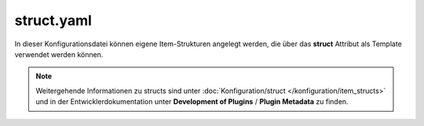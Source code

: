 
.. role:: bluesup
.. role:: redsup

.. index:: structs; struct.yaml

struct.yaml
===========

In dieser Konfigurationsdatei können eigene Item-Strukturen angelegt werden, die über das **struct** Attribut als
Template verwendet werden können.

.. note::

    Weitergehende Informationen zu structs sind unter :doc:`Konfiguration/struct </konfiguration/item_structs>` und in
    der Entwicklerdokumentation unter **Development of Plugins** / **Plugin Metadata** zu finden.


